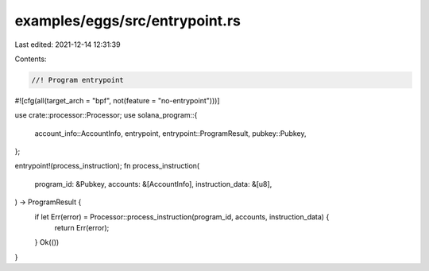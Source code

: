 examples/eggs/src/entrypoint.rs
===============================

Last edited: 2021-12-14 12:31:39

Contents:

.. code-block:: rs

    //! Program entrypoint

#![cfg(all(target_arch = "bpf", not(feature = "no-entrypoint")))]

use crate::processor::Processor;
use solana_program::{
    account_info::AccountInfo, entrypoint, entrypoint::ProgramResult, pubkey::Pubkey,
};

entrypoint!(process_instruction);
fn process_instruction(
    program_id: &Pubkey,
    accounts: &[AccountInfo],
    instruction_data: &[u8],
) -> ProgramResult {
    if let Err(error) = Processor::process_instruction(program_id, accounts, instruction_data) {
        return Err(error);
    }
    Ok(())
}


